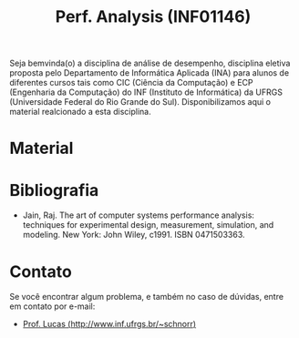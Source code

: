 #+TITLE: Perf. Analysis (INF01146)
#+startup: overview indent
#+OPTIONS: html-link-use-abs-url:nil html-postamble:auto
#+OPTIONS: html-preamble:t html-scripts:t html-style:t
#+OPTIONS: html5-fancy:nil tex:t
#+HTML_DOCTYPE: xhtml-strict
#+HTML_CONTAINER: div
#+DESCRIPTION:
#+KEYWORDS:
#+HTML_LINK_HOME:
#+HTML_LINK_UP:
#+HTML_MATHJAX:
#+HTML_HEAD:
#+HTML_HEAD_EXTRA:
#+SUBTITLE:
#+INFOJS_OPT:
#+CREATOR: <a href="http://www.gnu.org/software/emacs/">Emacs</a> 25.2.2 (<a href="http://orgmode.org">Org</a> mode 9.0.1)
#+LATEX_HEADER:
#+EXPORT_EXCLUDE_TAGS: noexport

#+begin_html
<a rel="license" href="http://creativecommons.org/licenses/by-sa/4.0/"><img alt="Creative Commons License" style="border-width:0" src="img/88x31.png" /></a>
#+end_html

Seja bemvinda(o) a disciplina de análise de desempenho, disciplina
eletiva proposta pelo Departamento de Informática Aplicada (INA) para
alunos de diferentes cursos tais como CIC (Ciência da Computação) e
ECP (Engenharia da Computação) do INF (Instituto de Informática) da
UFRGS (Universidade Federal do Rio Grande do Sul).  Disponibilizamos
aqui o material realcionado a esta disciplina.

* Material



* Bibliografia

- Jain, Raj. The art of computer systems performance analysis:
  techniques for experimental design, measurement, simulation, and
  modeling. New York: John Wiley, c1991. ISBN 0471503363.
  
* Contato

Se você encontrar algum problema, e também no caso de dúvidas, entre em contato por e-mail:
- [[http://www.inf.ufrgs.br/~schnorr][Prof. Lucas (http://www.inf.ufrgs.br/~schnorr)]]
